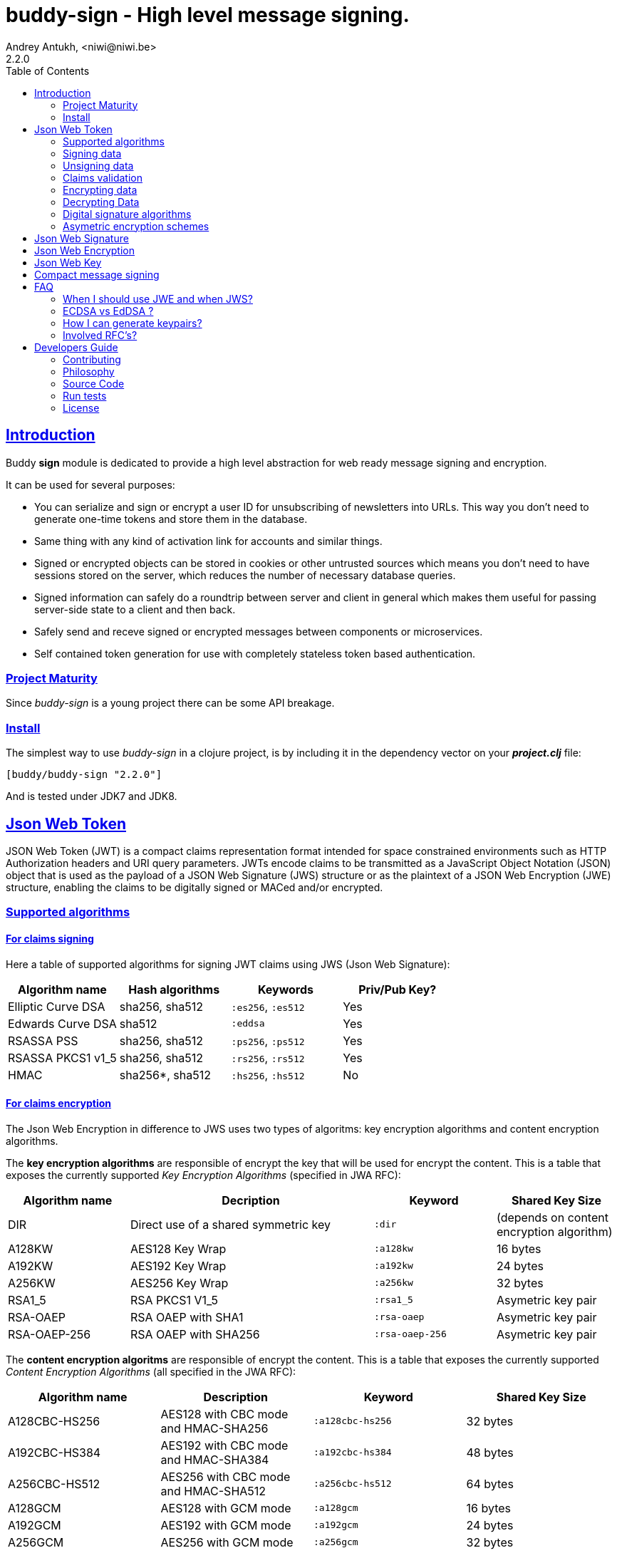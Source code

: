 = buddy-sign - High level message signing.
Andrey Antukh, <niwi@niwi.be>
2.2.0
:toc: left
:!numbered:
:source-highlighter: pygments
:pygments-style: friendly
:sectlinks:
:idseparator: -
:idprefix:
:toclevels: 2


== Introduction

Buddy *sign* module is dedicated to provide a high level abstraction
for web ready message signing and encryption.

It can be used for several purposes:

* You can serialize and sign or encrypt a user ID for unsubscribing of newsletters
  into URLs. This way you don't need to generate one-time tokens and store them
  in the database.
* Same thing with any kind of activation link for accounts and similar things.
* Signed or encrypted objects can be stored in cookies or other untrusted sources
  which means you don't need to have sessions stored on the server, which reduces
  the number of necessary database queries.
* Signed information can safely do a roundtrip between server and client in general
  which makes them useful for passing server-side state to a client and then back.
* Safely send and receve signed or encrypted messages between components or
  microservices.
* Self contained token generation for use with completely stateless token based
  authentication.


=== Project Maturity

Since _buddy-sign_ is a young project there can be some API breakage.


=== Install

The simplest way to use _buddy-sign_ in a clojure project, is by including it in the
dependency vector on your *_project.clj_* file:

[source,clojure]
----
[buddy/buddy-sign "2.2.0"]
----

And is tested under JDK7 and JDK8.


[[jwt]]
== Json Web Token

JSON Web Token (JWT) is a compact claims representation format intended for space
constrained environments such as HTTP Authorization headers and URI query
parameters.  JWTs encode claims to be transmitted as a JavaScript Object Notation
(JSON) object that is used as the payload of a JSON Web Signature (JWS) structure
or as the plaintext of a JSON Web Encryption (JWE) structure, enabling the claims
to be digitally signed or MACed and/or encrypted.


=== Supported algorithms

==== For claims signing

Here a table of supported algorithms for signing JWT claims using
JWS (Json Web Signature):

[options="header"]
|====================================================================================
|Algorithm name     | Hash algorithms   | Keywords           | Priv/Pub Key?
|Elliptic Curve DSA | sha256, sha512    | `:es256`, `:es512` | Yes
|Edwards Curve DSA  | sha512            | `:eddsa`           | Yes
|RSASSA PSS         | sha256, sha512    | `:ps256`, `:ps512` | Yes
|RSASSA PKCS1 v1_5  | sha256, sha512    | `:rs256`, `:rs512` | Yes
|HMAC               | sha256*, sha512   | `:hs256`, `:hs512` | No
|====================================================================================

==== For claims encryption

The Json Web Encryption in difference to JWS uses two types of algoritms: key
encryption algorithms and content encryption algorithms.

The *key encryption algorithms* are responsible of encrypt the key that will be
used for encrypt the content. This is a table that exposes the currently
supported _Key Encryption Algorithms_ (specified in JWA RFC):

[options="header", cols="1,2,1,1"]
|===================================================================================
| Algorithm name | Decription | Keyword       | Shared Key Size
| DIR            | Direct use of a shared symmetric key | `:dir` | (depends on content
encryption algorithm)
| A128KW         | AES128 Key Wrap | `:a128kw` | 16 bytes
| A192KW         | AES192 Key Wrap | `:a192kw` | 24 bytes
| A256KW         | AES256 Key Wrap | `:a256kw` | 32 bytes
| RSA1_5         | RSA PKCS1 V1_5  | `:rsa1_5` | Asymetric key pair
| RSA-OAEP       | RSA OAEP with SHA1 | `:rsa-oaep` | Asymetric key pair
| RSA-OAEP-256   | RSA OAEP with SHA256 | `:rsa-oaep-256` | Asymetric key pair
|===================================================================================


The *content encryption algoritms* are responsible of encrypt the content. This
is a table that exposes the currently supported _Content Encryption Algorithms_
(all specified in the JWA RFC):

[options="header", cols="1,1,1,1"]
|===================================================================================
| Algorithm name | Description | Keyword | Shared Key Size
| A128CBC-HS256  | AES128 with CBC mode and HMAC-SHA256  | `:a128cbc-hs256` | 32 bytes
| A192CBC-HS384  | AES192 with CBC mode and HMAC-SHA384  | `:a192cbc-hs384` | 48 bytes
| A256CBC-HS512  | AES256 with CBC mode and HMAC-SHA512  | `:a256cbc-hs512` | 64 bytes
| A128GCM        | AES128 with GCM mode | `:a128gcm`    | 16 bytes
| A192GCM        | AES192 with GCM mode | `:a192gcm`    | 24 bytes
| A256GCM        | AES256 with GCM mode | `:a256gcm`    | 32 bytes
|===================================================================================


=== Signing data

Let start with signing data. For it we will use the `sign` function from
`buddy.sign.jws` namespace, and the `hs256` algorithm for signining:

[source, clojure]
----
(require '[buddy.sign.jwt :as jwt])

(jwt/sign {:userid 1} "secret")
;; "eyJ0eXAiOiJKV1MiLCJhbGciOiJIU..."
----

The `sign` function return a encoded and signed token as plain `String` instance
or an exception in case of something goes wrong. As you can observe, no algorithm
is passed as parameter. In this situations the default one will be used, and in
this case is `:hs256`.

NOTE: Due to the nature of the storage format, the input is restricted mainly to
json objects in the current version.


=== Unsigning data

It's time to unsing data. That process consists on verify the signature of incoming
data and return the plain data (without signature). For it we will use the `unsign`
function from `buddy.sign.jwt` namespace:

[source, clojure]
----
(jwt/unsign data "secret")
;; => {:userid 1}
----


=== Claims validation

_buddy-sign_ json web signature implements validation of a concrete subset of
claims: *iat* (issue time), *exp* (expiration time), *nbf* (not before), *iss*
(issuer) and *aud* (audience).

The validation is performed on decoding the token. If `:exp` claim is found and
is posterior to the current date time (UTC) an validation exception will be raised.
Alternatively, the time to validate token against can be specified as `:now`
option to `unsign`.

Additionaly, if you want to provide some leeway for the claims validation, you
can pass the `:leeway` option to the `unsign` function.

Let see an example using direct api:

[source, clojure]
----
(require '[clj-time.core :as time])

;; Define claims with `:exp` key
(def claims
  {:user 1 :exp (time/plus (time/now) (time/seconds 5))})

;; Serialize and sign a token with previously defined claims
(def token (jwt/sign claims "key"))

;; wait 5 seconds and try unsign it

(jwt/unsign token "key")
;; => ExceptionInfo "Token is older than :exp (1427836475)"

;; use timestamp in the past
(jwt/unsign token "key" {:now (time/minus (time/now) (time/seconds 5))})
;; => {:user 1}
----


=== Encrypting data

Let start with encrypting data. For it we will use the `encrypt` function from the
`buddy.sign.jwt` namespace:

[source, clojure]
----
(require '[buddy.sign.jwt :as jwt])
(require '[buddy.core.hash :as hash])

;; Hash your secret key with sha256 for
;; create a byte array of 32 bytes because
;; is a requirement for default content
;; encryption algorithm

(def secret (hash/sha256 "mysecret"))

;; Encrypt it using the previously
;; hashed key

(jwt/encrypt {:userid 1} secret {:alg :dir :enc :a128cbc-hs256})
;; "eyJ0eXAiOiJKV1MiLCJhbGciOiJIU..."
----

The `encrypt` function, like `sign` from *JWS*, returns a plain string with
encrypted and encoded content using a provided algorithm and shared secret key.


=== Decrypting Data

The decrypt is a inverse process, that takes encrypted data and the shared key,
and returns the plain data. For it, _buddy-sign_ exposes the `decrypt` function.
Let see how you can use it:

[source, clojure]
----
(jwt/decrypt incoming-data secret)
;; => {:userid 1}
----


=== Digital signature algorithms

In order to use any of digital signature algorithms you must have a private/public
key. If you don't have one, don't worry, it is very easy to generate it using
*openssl*, see this <<generate-keypairs,faq entry>>.

Now, having generated a key pair, you can sign your messages using one
of supported digital signature algorithms.

.Example of signing a string using _es256_ (eliptic curve dsa) algorithm.
[source, clojure]
----
(require '[buddy.core.keys :as keys])

;; Create keys instances
(def ec-privkey (keys/private-key "ecprivkey.pem"))
(def ec-pubkey (keys/public-key "ecpubkey.pem"))

;; Use them like plain secret password with hmac algorithms for sign
(def signed-data (jwt/sign {:foo "bar"} ec-privkey {:alg :es256}))

;; And unsign
(def unsigned-data (jwt/unsign signed-data ec-pubkey {:alg :es256}))
----


=== Asymetric encryption schemes

In order to use any asymetric encryption algorithm, you should have private/public
key pair. If you don't have one, don't worry, it is very easy to generate it
using *openssl*, see this <<generate-keypairs,faq entry>>.

Then, having ready the key pair, you can strart using one of the supported
key encryption algorithm in the JWE specification such as `:rsa1_5`, `:rsa-oaep`
or `:rsa-oaep-256`.

Let see an demostration example:

[source, clojure]
----
(require '[buddy.core.keys :as keys])

;; Create keys instances
(def privkey (keys/private-key "privkey.pem"))
(def pubkey (keys/public-key "pubkey.pem"))

;; Encrypt data
(def encrypted-data (jwt/encrypt {:foo "bar"} pubkey
                                 {:alg :rsa-oaep
                                  :enc :a128cbc-hs256})

;; Decrypted
(def decrypted-data (jwt/decrypt encrypted-data privkey
                                 {:alg :rsa-oaep
                                  :enc :a128cbc-hs256}))
----


[[jws]]
== Json Web Signature

JSON Web Signature (JWS) is a signing part of Json Web Token (JWT) specification
and represents a content secured with digital signatures or Message Authentication
Codes (MACs) using JavaScript Object Notation (JSON) as serialization format.

In difference to JWT, this is more lowlevel signing primitive and allows signining
arbitrary data (instead of json formated claims):

[source, clojure]
----
(require '[buddy.sign.jws :as jws])
(require '[buddy.core.nonce :as nonce])
(require '[buddy.core.bytes :as bytes])

(def data (nonce/random-bytes 1024))
(def message (jws/sign data "secret"))

(bytes/equals? (jws/unsign message "secret") data)
;; => true
----


[[jwe]]
== Json Web Encryption

JSON Web Encryption (JWE) is a encryption part of Json Web Token (JWT)
specification and represents a encrypted content using JavaScript Object Notation
(JSON) based data structures.

In same way as JWS, this is a low level primitive that allows create fully encrypted
messages of arbitrary data:

[source, clojure]
----
(require '[buddy.sign.jws :as jws])
(require '[buddy.core.nonce :as nonce])
(require '[buddy.core.bytes :as bytes])

(def key32 (nonce/random-bytes 32))
(def data (nonce/random-bytes 1024))

(def message (jwt/encrypt data key32))
(bytes/equals? (jws/decrypt message key32) data)
;; => true
----

[[jwk]]
== Json Web Key

A JSON Web Key (JWK) is a JavaScript Object Notation (JSON) data
structure that represents a cryptographic key of different types.

_buddy-sign_ provides functions for reading and saving JCA keys in JWK format

Currently supported JWK key types are

* RSA key pairs
* OKP key pairs (Ed25519)
* EC key pairs (P-256, P-384, P-521 curves)

Example of JWS signing for Ed25519 keys

[source, clojure]
----
(require '[buddy.sign.jwk :as jwk])
(require '[buddy.sign.jws :as jws])

(def edkey {:kty "OKP",
            :crv "Ed25519",
            :d "nWGxne_9WmC6hEr0kuwsxERJxWl7MmkZcDusAxyuf2A",
            :x "11qYAYKxCrfVS_7TyWQHOg7hcvPapiMlrwIaaPcHURo"})

(let [payload "Example of Ed25519 signing"
      key (jwk/jwk->private-key edkey)
      token  (jws/sign payload
                       key
                       {:alg :eddsa})]
  token)
;; => "eyJhbGciOiJFZERTQSJ9.RXhhbXBsZSB....."
----

You can also convert from PEM to JWK like this

[source, clojure]
----
(require '[buddy.sign.jwk :as jwk])
(require '[buddy.sign.jws :as jws])
(require '[buddy.core.keys :as keys])

(let [key (keys/private-key "private.pem")
      pub (keys/public-key "public.pem")

      ;; JWK requires both public and private keys for export
      jwk (jwk/private-key->jwk key pub)
      jwkpub (jwk/public-key->jwk pub)]
  (jwk/write-file jwk "private.jwk")
  (jwk/write-file jwkpub "public.jwk"))
----

[[ed25519-generation]]You can generate and save keys in JWK format like this

[source,clojure]
----
(require '[buddy.sign.jwk :as jwk])
(require '[buddy.sign.jws :as jws])
(require '[buddy.core.keys :as keys])
(import 'java.security.KeyPairGenerator)
(import 'java.security.SecureRandom)

(defn generate-keypair-ed25519 []
  (let [kg (KeyPairGenerator/getInstance "EdDSA" "EdDSA")]
    (.initialize kg
                 256
                 ;; JDK8 only, use getInstance on JDK7 (make sure it's true random source)
                 (SecureRandom/getInstanceStrong))
    (.genKeyPair kg)))

(let [pair (generate-keypair-ed25519)
      jwk (jwk/private-key->jwk (.getPrivate pair)
                                (.getPublic pair))]
  jwk)

;; =>
;;{:kty "OKP",
;; :crv "Ed25519",
;; :d "5q3yhCdSDMj9Za9jJE0vhfExlTV8JeSe6XnfblAFkPY",
;; :x "JbbhB16SaghHiGHx3FutVMfVTgu9-SCtZGfZyoDZSbQ"}
----

You can also calculate JWK thumbprint by using `thumbprint` function

[source,clojure]
----
(require '[buddy.sign.jwk :as jwk])
(require '[buddy.sign.jws :as jws])
(require '[buddy.core.codecs :as codecs])

(def edkey {:kty "OKP",
            :crv "Ed25519",
            :d "nWGxne_9WmC6hEr0kuwsxERJxWl7MmkZcDusAxyuf2A",
            :x "11qYAYKxCrfVS_7TyWQHOg7hcvPapiMlrwIaaPcHURo"})

(-> (jwk/thumbprint edkey)
    (codecs/bytes->hex))
----

[[compact]]
== Compact message signing

Compact high level message signing implementation.

It has high influence by django's cryptographic library and json web
signature/encryption but with focus on have a compact representation. It's
build on top of fantastic ptaoussanis/nippy serialization library.

In order to use this you shall include the concrete `nippy` library because
**buddy-sign** does not have a hardcoded dependency to it:

[source, clojure]
----
[com.taoensso/nippy "2.11.1"]
----

In the same way as JWS, it support a great number of different signing
algorithms that can be used for sign your messages:

[options="header"]
|====================================================================================
| Algorithm name     | Hash algorithms   | Keywords           | Priv/Pub Key?
| Elliptic Curve DSA | sha256, sha512    | `:es256`, `:es512` | Yes
| RSASSA PSS         | sha256, sha512    | `:ps256`, `:ps512` | Yes
| RSASSA PKCS1 v1_5  | sha256, sha512    | `:rs256`, `:rs512` | Yes
| Poly1305           | aes, twofish, serpent | `:poly1305-aes`, `:poly1305-serpent`, `:poly1305-twofish` | No
| HMAC               | sha256*, sha512   | `:hs256`, `:hs512` | No
|====================================================================================

+++*+++ indicates the default value.

In difference with jwt/jws, this implementation is not limited to hash-map
like objects, and you can sign any clojure valid type.

Let see an example:

[source,clojure]
----
(require '[buddy.sign.compact :as cm])

(def data (cp/sign #{:foo :bar} "secret")

(cm/unsign data "secret")
;; => #{:foo :bar}
----

Then, you also will be able validate the signed message based in its age:

[source,clojure]
----
(cm/unsign data "secret" {:max-age (* 15 60)})
;; => ExceptionInfo: "Token is older than 1427836475"
----


== FAQ

=== When I should use JWE and when JWS?

The main difference between JWS and JWE, is that JWE encrypts the claims with
an algorithm that uses a one time key. Both provides good security, but JWE also
provides privacy of the data.

If you only stores the userid or something similar, JWS is recommended, because
it has less overhead. But if you are storing in the token claims that require
privacy, JWE is the solution that should be used.

=== ECDSA vs EdDSA ?

ECDSA algorithm has one very weak point - it requires cryptographically secure
random numbers not  for key generation but also for EVERY signature creation.

If attacker has two signatures for same data and can guess random number used
for their creation, then she can calculate private key (see PS3 ECDSA exploit
for example).

Ed25519 on the other hand is specifically designed to avoid this kind of errors,
it also has very good performance characteristics both for signing and verification,
it's recently been standardized

[[generate-keypairs]]
=== How I can generate keypairs?

.Example on how to generate one Elliptic Curve DSA keypair.
[source, bash]
----
# Generating params file
openssl ecparam -name prime256v1 -out ecparams.pem

# Generate a private key from params file
openssl ecparam -in ecparams.pem -genkey -noout -out ecprivkey.pem

# Generate a public key from private key
openssl ec -in ecprivkey.pem -pubout -out ecpubkey.pem
----

.Example on how to generate one RSA keypair.
[source, bash]
----
# Generate aes256 encrypted private key
openssl genrsa -aes256 -out privkey.pem 2048

# Generate public key from previously created private key.
openssl rsa -pubout -in privkey.pem -out pubkey.pem
----

OpenSSL's command line utilities do not support Ed25519 keys yet.
See <<ed25519-generation,this section>> for Ed25519 key pair generation
example

=== Involved RFC's?

* https://tools.ietf.org/html/rfc7519
* https://tools.ietf.org/html/rfc7518
* https://tools.ietf.org/html/rfc7516
* https://tools.ietf.org/html/rfc7515
* http://tools.ietf.org/html/draft-mcgrew-aead-aes-cbc-hmac-sha2-05
* https://tools.ietf.org/html/rfc3394
* https://tools.ietf.org/html/rfc7517
* https://tools.ietf.org/html/rfc7638
* https://tools.ietf.org/html/rfc8037

== Developers Guide

=== Contributing

Unlike Clojure and other Clojure contributed libraries _buddy-sign_ does not
have many restrictions for contributions. Just open an issue or pull request.


=== Philosophy

Five most important rules:

- Beautiful is better than ugly.
- Explicit is better than implicit.
- Simple is better than complex.
- Complex is better than complicated.
- Readability counts.

All contributions to _buddy-sign_ should keep these important rules in mind.


=== Source Code

_buddy-sign_ is open source and can be found on
link:https://github.com/funcool/buddy-sign[github].

You can clone the public repository with this command:

[source,bash]
----
git clone https://github.com/funcool/buddy-sign
----


=== Run tests

For running tests just execute this:

[source,bash]
----
lein test-all
----


=== License

_buddy-sign_ is licensed under Apache 2.0 License. You can see the complete text
of the license on the root of the repository on `LICENSE` file.
